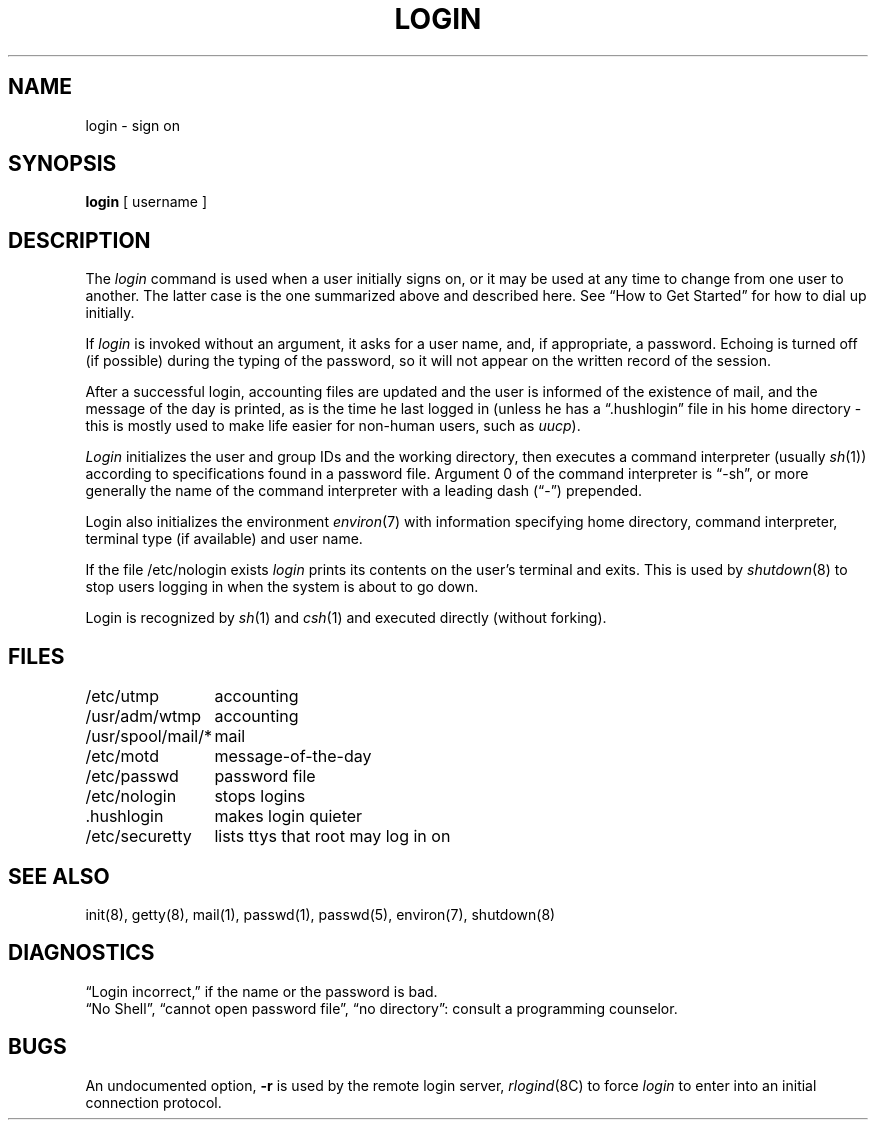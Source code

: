 .\" Copyright (c) 1980 Regents of the University of California.
.\" All rights reserved.  The Berkeley software License Agreement
.\" specifies the terms and conditions for redistribution.
.\"
.\"	@(#)login.1	5.1 (Berkeley) %G%
.\"
.TH LOGIN 1 "1 April 1983"
.UC 4
.SH NAME
login \- sign on
.SH SYNOPSIS
.B login
[ username ]
.SH DESCRIPTION
The
.I login
command
is used when a user initially
signs on, or it may be used at any time to change
from one user to another.
The latter case is the one summarized above and
described here.
See \*(lqHow to Get Started\*(rq for how to dial up initially.
.PP
If
.I login
is invoked without an argument,
it asks for a user name, and, if
appropriate, a password.
Echoing is turned off (if possible) during the typing of the password,
so it will not appear on the written record of the
session.
.PP
After a successful login,
accounting files are updated and
the user is informed of the
existence of mail,
and
the message of the day is printed,
as is the time he last logged in (unless he has a \*(lq.hushlogin\*(rq
file in his home directory \- this
is mostly used to make life easier for non-human users, such as
.IR uucp ).
.PP
.I Login
initializes the user and group IDs and the working directory,
then executes a command interpreter (usually
.IR  sh (1))
according to specifications found in a password file.
Argument 0 of the command interpreter is \*(lq\-sh\*(rq, or
more generally the name of the command interpreter with
a leading dash (\*(lq\-\*(rq) prepended.
.PP
Login also initializes the
environment
.IR environ (7)
with information specifying home directory, command interpreter, terminal
type (if available) and user name.
.PP
If the file /etc/nologin exists
.I login
prints its contents on the user's terminal and exits. This is
used by
.IR shutdown (8)
to stop users logging in when the system is about to go down.
.PP
Login is recognized by
.IR sh (1)
and
.IR csh (1)
and executed directly (without forking).
.SH FILES
.ta \w'/usr/spool/mail/*\ \ 'u
/etc/utmp	accounting
.br
/usr/adm/wtmp	accounting
.br
/usr/spool/mail/*	mail
.br
/etc/motd	message-of-the-day
.br
/etc/passwd	password file
.br
/etc/nologin	stops logins
.br
\&.hushlogin	makes login quieter
.br
/etc/securetty	lists ttys that root may log in on
.SH "SEE ALSO"
init(8), getty(8), mail(1), passwd(1), passwd(5), environ(7),
shutdown(8)
.SH DIAGNOSTICS
\*(lqLogin incorrect,\*(rq
if the name or the password is bad.
.br
\*(lqNo Shell\*(rq, \*(lqcannot open password file\*(rq,
\*(lqno directory\*(rq:
consult a programming counselor.
.SH BUGS
An undocumented option,
.B \-r
is used by the remote login server,
.IR rlogind (8C)
to force
.I login
to enter into an initial connection protocol.
